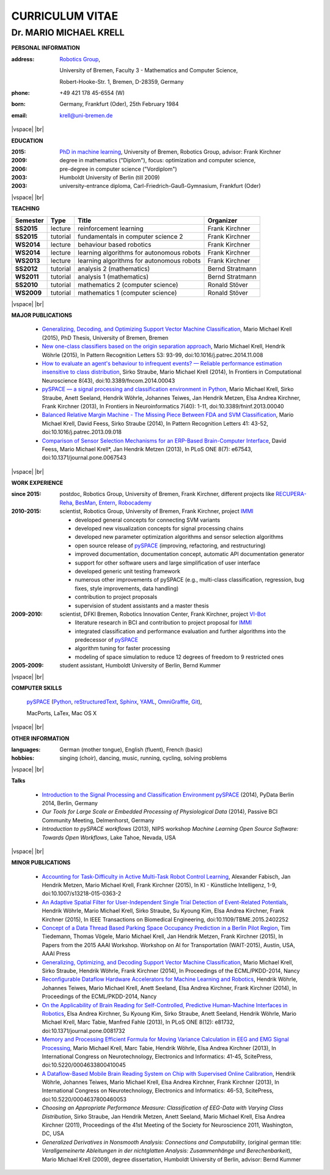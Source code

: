 .. CV documentation master file, created by
   sphinx-quickstart on Fri Aug  9 18:38:08 2013.
   You can adapt this file completely to your liking, but it should at least
   contain the root `toctree` directive.

.. |vspace| raw:: latex

   \vspace{5mm}

.. |br| raw:: html

   <br />

CURRICULUM VITAE
++++++++++++++++

Dr. MARIO MICHAEL KRELL
=======================



.. .. image:: me_small.png
    :width: 3.5cm
    :align: left

.. :Date: |today|

**PERSONAL INFORMATION**

:address: `Robotics Group <http://robotik.dfki-bremen.de/en/startpage.html>`_,
          
          University of Bremen,
          Faculty 3 - Mathematics and Computer Science, 
          
          
          Robert-Hooke-Str. 1, Bremen, D-28359, Germany
          
:phone:   +49 421 178 45-6554 (W)
:born:    Germany, Frankfurt (Oder), 25th February 1984
:email:   krell@uni-bremen.de

|vspace| |br|

**EDUCATION**

:2015:      `PhD in machine learning
            <http://nbn-resolving.de/urn:nbn:de:gbv:46-00104380-12>`_, 
            University of Bremen, Robotics Group, advisor: Frank Kirchner
            
:2009:      degree in mathematics ("Diplom"),
            focus: optimization and computer science,
              
:2006:      pre-degree in computer science ("Vordiplom")
              
:2003:      Humboldt University of Berlin (till 2009)
              
:2003:      university-entrance diploma, 
            Carl-Friedrich-Gauß-Gymnasium, Frankfurt (Oder)

|vspace| |br|

**TEACHING**

========== ======== ========================================= ===============
Semester   Type     Title                                     Organizer
========== ======== ========================================= ===============
**SS2015** lecture  reinforcement learning                    Frank Kirchner
**SS2015** tutorial fundamentals in computer science 2        Frank Kirchner
**WS2014** lecture  behaviour based robotics                  Frank Kirchner
**WS2014** lecture  learning algorithms for autonomous robots Frank Kirchner
**WS2013** lecture  learning algorithms for autonomous robots Frank Kirchner
**SS2012** tutorial analysis 2 (mathematics)                  Bernd Stratmann
**WS2011** tutorial analysis 1 (mathematics)                  Bernd Stratmann
**SS2010** tutorial mathematics 2 (computer science)          Ronald Stöver
**WS2009** tutorial mathematics 1 (computer science)          Ronald Stöver
========== ======== ========================================= ===============

|vspace| |br|

**MAJOR PUBLICATIONS**

  - `Generalizing, Decoding, and Optimizing 
    Support Vector Machine Classification
    <http://nbn-resolving.de/urn:nbn:de:gbv:46-00104380-12>`_, 
    Mario Michael Krell (2015),
    PhD Thesis, University of Bremen, Bremen

  - `New one-class classifiers based on the origin separation approach 
    <http://dx.doi.org/10.1016/j.patrec.2014.11.008>`_,
    Mario Michael Krell, Hendrik Wöhrle (2015),
    In Pattern Recognition Letters 53: 93-99, doi:10.1016/j.patrec.2014.11.008

  - `How to evaluate an agent's behaviour to infrequent events? — 
    Reliable performance estimation insensitive to class distribution
    <http://dx.doi.org/10.3389/fncom.2014.00043>`_,
    Sirko Straube, Mario Michael Krell (2014),
    In Frontiers in Computational Neuroscience 8(43),
    doi:10.3389/fncom.2014.00043

  - `pySPACE — a signal processing and classification environment in Python
    <http://dx.doi.org/10.3389/fninf.2013.00040>`_,
    Mario Michael Krell, Sirko Straube, Anett Seeland, Hendrik Wöhrle, 
    Johannes Teiwes, Jan Hendrik Metzen, Elsa Andrea Kirchner, 
    Frank Kirchner (2013),
    In Frontiers in Neuroinformatics 7(40): 1-11, doi:10.3389/fninf.2013.00040

  - `Balanced Relative Margin Machine - 
    The Missing Piece Between FDA and SVM Classification
    <http://dx.doi.org/10.1016/j.patrec.2013.09.018>`_,
    Mario Michael Krell, David Feess, Sirko Straube (2014),
    In Pattern Recognition Letters 41: 43-52, doi:10.1016/j.patrec.2013.09.018

  - `Comparison of Sensor Selection Mechanisms for an 
    ERP-Based Brain-Computer Interface
    <http://dx.plos.org/10.1371/journal.pone.0067543>`_,
    David Feess, Mario Michael Krell\*, Jan Hendrik Metzen (2013),
    In PLoS ONE 8(7): e67543, doi:10.1371/journal.pone.0067543

|vspace| |br|

**WORK EXPERIENCE**

:since 2015: postdoc, Robotics Group, University of Bremen, Frank Kirchner,
             different projects like `RECUPERA-Reha <http://robotik.dfki-bremen.de/en/research/projects/recupera-reha.html>`_,
             `BesMan
             <http://robotik.dfki-bremen.de/en/research/projects/besman.html>`_,
             `Entern
             <http://robotik.dfki-bremen.de/en/research/projects/entern.html>`_,
             `Robocademy <http://robotik.dfki-bremen.de/en/research/projects/robocademy.html>`_

:2010-2015:  scientist, Robotics Group, University of Bremen, Frank Kirchner, 
             project `IMMI
             <http://robotik.dfki-bremen.de/en/research/projects/immi.html>`_
             
             - developed general concepts for connecting SVM variants
             - developed new 
               visualization concepts for signal processing chains
             - developed new parameter optimization algorithms and
               sensor selection algorithms
             - open source release of 
               `pySPACE <http://pyspace.github.io/pyspace/>`_
               (improving, refactoring, and restructuring)
             - improved documentation, documentation concept,
               automatic API documentation generator
             - support for other software users 
               and 
               large simplification of user interface
             - developed generic unit testing framework
             - numerous other improvements of pySPACE (e.g., 
               multi-class classification, regression, bug fixes, 
               style improvements, data handling)
             - contribution to project proposals
             - supervision of student assistants and a master thesis

:2009-2010:  scientist, DFKI Bremen, Robotics Innovation Center, 
             Frank Kirchner, project `VI-Bot
             <http://robotik.dfki-bremen.de/en/research/projects/vi-bot.html>`_

             - literature research in BCI
               and contribution to project proposal for `IMMI
               <http://robotik.dfki-bremen.de/en/research/projects/immi.html>`_
             - integrated classification and performance evaluation and
               further algorithms into the predecessor of
               `pySPACE <http://pyspace.github.io/pyspace/>`_
             - algorithm tuning for faster processing
             - modeling of space simulation to reduce 12 degrees of freedom
               to 9 restricted ones

:2005-2009:   student assistant, Humboldt University of Berlin, Bernd Kummer



|vspace| |br|

**COMPUTER SKILLS**

  `pySPACE <http://pyspace.github.io/pyspace/>`_ 
  (`Python <http://www.python.org/>`_, 
  `reStructuredText <http://docutils.sourceforge.net/rst.html>`_,
  `Sphinx <http://sphinx-doc.org/>`_,
  `YAML <http://yaml.org/>`_,
  `OmniGraffle <http://www.omnigroup.com/omnigraffle>`_,
  `Git <https://github.com/>`_), 
  
  MacPorts, LaTex, Mac OS X

|vspace| |br|

**OTHER INFORMATION**

:languages: German (mother tongue),
            English (fluent),
            French (basic)

:hobbies:   singing (choir), dancing, music, running, cycling, solving problems


|vspace| |br|

.. raw:: latex

    \newpage

**Talks**

  - `Introduction to the Signal Processing and Classification Environment
    pySPACE <http://youtu.be/KobSyPceR6I>`_ (2014),
    PyData Berlin 2014, Berlin, Germany

  - `Our Tools for Large Scale or Embedded Processing of Physiological Data`
    (2014), Passive BCI Community Meeting, Delmenhorst, Germany

  - `Introduction to pySPACE workflows` (2013),
    NIPS workshop *Machine Learning Open Source Software: 
    Towards Open Workflows*, Lake Tahoe, Nevada, USA

|vspace| |br|

**MINOR PUBLICATIONS**

  - `Accounting for Task-Difficulty 
    in Active Multi-Task Robot Control Learning
    <http://dx.doi.org/10.1007/s13218-015-0363-2>`_,
    Alexander Fabisch, Jan Hendrik Metzen, Mario Michael Krell, 
    Frank Kirchner (2015),
    In KI - Künstliche Intelligenz, 1-9,
    doi:10.1007/s13218-015-0363-2

  - `An Adaptive Spatial Filter for User-Independent 
    Single Trial Detection of Event-Related Potentials
    <http://dx.doi.org/10.1109/TBME.2015.2402252>`_,
    Hendrik Wöhrle, Mario Michael Krell, Sirko Straube, 
    Su Kyoung Kim, Elsa Andrea Kirchner, Frank Kirchner (2015),
    In IEEE Transactions on Biomedical Engineering, 
    doi:10.1109/TBME.2015.2402252

  - `Concept of a Data Thread Based Parking Space Occupancy Prediction 
    in a Berlin Pilot Region 
    <http://www.aaai.org/ocs/index.php/WS/AAAIW15/paper/view/10130>`_,
    Tim Tiedemann, Thomas Vögele, Mario Michael Krell, Jan Hendrik Metzen,
    Frank Kirchner (2015),
    In Papers from the 2015 AAAI Workshop. 
    Workshop on AI for Transportation (WAIT-2015), Austin, USA, AAAI Press

  - `Generalizing, Optimizing, and Decoding 
    Support Vector Machine Classification 
    <http://robotik.dfki-bremen.de/de/forschung/publikationen/7471.html>`_,
    Mario Michael Krell, Sirko Straube, Hendrik Wöhrle, Frank Kirchner (2014),
    In Proceedings of the ECML/PKDD-2014, Nancy

  - `Reconfigurable Dataflow Hardware Accelerators 
    for Machine Learning and Robotics
    <http://robotik.dfki-bremen.de/de/forschung/publikationen/7446.html>`_,
    Hendrik Wöhrle, Johannes Teiwes, Mario Michael Krell, Anett Seeland, 
    Elsa Andrea Kirchner, Frank Kirchner (2014),
    In Proceedings of the ECML/PKDD-2014, Nancy


  - `On the Applicability of Brain Reading for Self-Controlled, 
    Predictive Human-Machine Interfaces in Robotics 
    <http://dx.plos.org/10.1371/journal.pone.0081732>`_,
    Elsa Andrea Kirchner, Su Kyoung Kim, Sirko Straube, Anett Seeland, 
    Hendrik Wöhrle, Mario Michael Krell, Marc Tabie, Manfred Fahle (2013),
    In PLoS ONE 8(12): e81732, doi:10.1371/journal.pone.0081732

  - `Memory and Processing Efficient Formula for Moving Variance Calculation 
    in EEG and EMG Signal Processing 
    <http://www.dfki.de/web/forschung/publikationen/renameFileForDownload?filename=131008_Memory%20and%20Processing%20Efficient%20Formula%20for%20Moving%20Variance%20Calculation%20in%20EEG%20and%20EMG%20Signal%20Processing_NEUROTECHNIX_Krell.pdf&file_id=uploads_2062>`_,
    Mario Michael Krell, Marc Tabie, Hendrik Wöhrle, 
    Elsa Andrea Kirchner (2013),
    In International Congress on Neurotechnology, Electronics and Informatics:
    41-45, ScitePress, doi:10.5220/0004633800410045

  - `A Dataflow-Based Mobile Brain Reading System on Chip with Supervised
    Online Calibration <http://dx.doi.org/10.5220/0004637800460053>`_,
    Hendrik Wöhrle, Johannes Teiwes, Mario Michael Krell, Elsa Andrea Kirchner,
    Frank Kirchner (2013),
    In International Congress on Neurotechnology, Electronics and Informatics:
    46-53, ScitePress, doi:10.5220/0004637800460053

  - `Choosing an Appropriate Performance Measure: Classification of EEG-Data with Varying Class Distribution`,
    Sirko Straube, Jan Hendrik Metzen, Anett Seeland, Mario Michael Krell, 
    Elsa Andrea Kirchner (2011),
    Proceedings of the 41st Meeting of the Society for Neuroscience 2011,
    Washington, DC, USA

  - `Generalized Derivatives in Nonsmooth Analysis: Connections and Computability`,
    (original german title: 
    `Verallgemeinerte Ableitungen in der nichtglatten Analysis: Zusammenhänge und Berechenbarkeit`),
    Mario Michael Krell (2009),
    degree dissertation, Humboldt University of Berlin, advisor: Bernd Kummer

.. Bremen, 06.03.2014

   .. image:: Unterschrift.jpg
        :width: 3cm